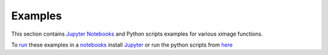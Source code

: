 Examples========This section contains `Jupyter Notebooks <http://ipython.org/notebook.html>`_ andPython scripts examples for various ximage functions.  To `run <http://jupyter.readthedocs.org/en/latest/running.html>`_ these examples in a`notebooks <http://ipython.org/notebook.html>`_ install`Jupyter <http://jupyter.readthedocs.org/en/latest/install.html>`_ or run the pythonscripts from `here <https://github.com/tomography/ximage/tree/master/docs/demo>`_.. toctree::   ipynb/particle_tracking.rst   ipynb/circle_detection.rst   ipynb/Droplet_fitEllipse_1.rst.. automodule:: ximage   :members:   :undoc-members:   :show-inheritance: 